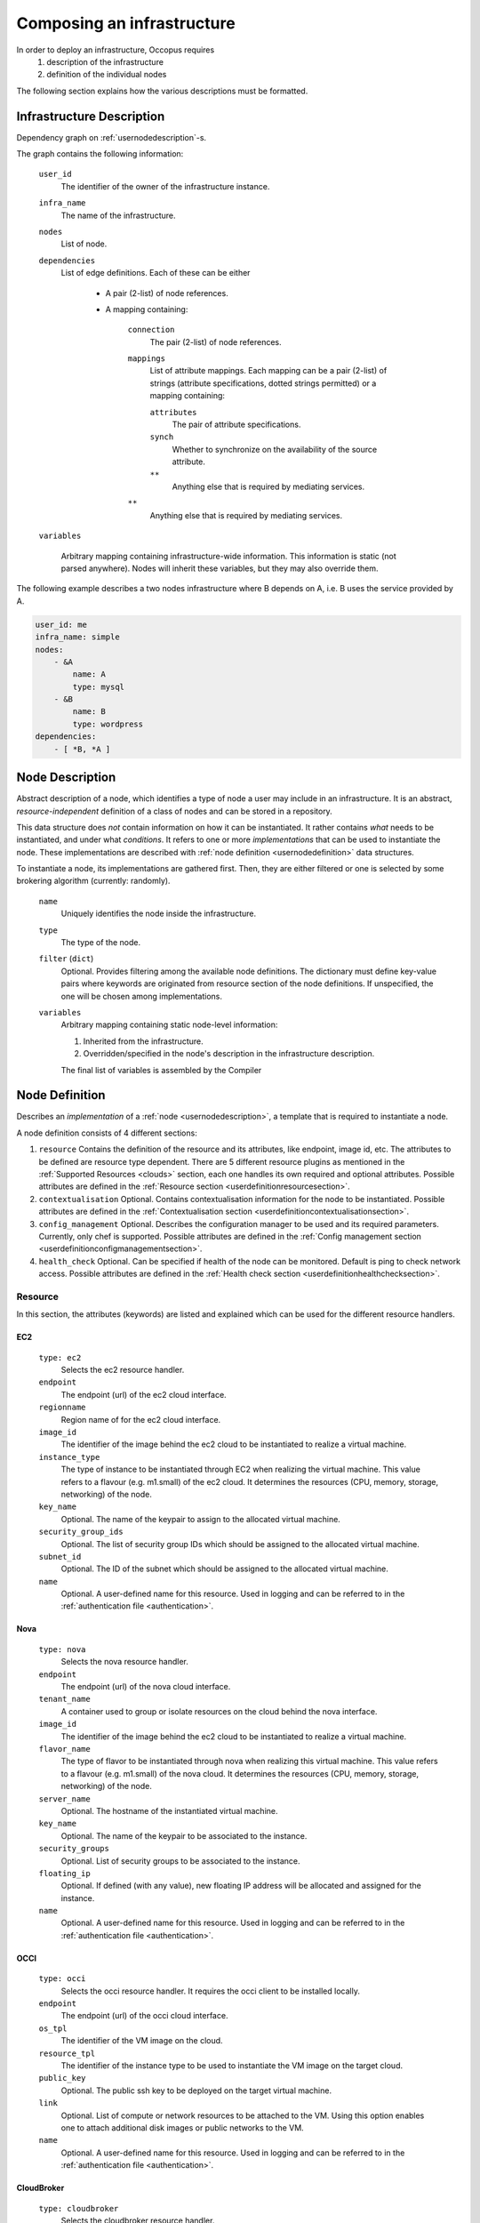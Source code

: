 .. _createinfra:

Composing an infrastructure
===========================

.. _cloudinit site: https://cloudinit.readthedocs.org/en/latest

In order to deploy an infrastructure, Occopus requires 
 #. description of the infrastructure
 #. definition of the individual nodes
  
The following section explains how the various descriptions must be formatted.

.. _infradescription:

Infrastructure Description
--------------------------

Dependency graph on :ref:`usernodedescription`-s.

The graph contains the following information:

    ``user_id``
        The identifier of the owner of the infrastructure instance.
    ``infra_name``
        The name of the infrastructure.
    ``nodes``
        List of node.
    ``dependencies``
        List of edge definitions. Each of these can be either

            - A pair (2-list) of node references.

            - A mapping containing:

                ``connection``
                    The pair (2-list) of node references.

                ``mappings``
                    List of attribute mappings. Each mapping can be a pair (2-list) of strings (attribute specifications, dotted strings permitted) or a mapping containing:

                    ``attributes``
                        The pair of attribute specifications.

                    ``synch``
                        Whether to synchronize on the availability of the source attribute.

                    ``**``
                        Anything else that is required by mediating services.

                ``**``
                    Anything else that is required by mediating services.

    ``variables``

        Arbitrary mapping containing infrastructure-wide information. This
        information is static (not parsed anywhere). Nodes will inherit these
        variables, but they may also override them.

The following example describes a two nodes infrastructure where B depends on A, i.e. B uses the service provided by A.

.. code:: yaml

    user_id: me
    infra_name: simple
    nodes: 
        - &A
            name: A
            type: mysql
        - &B
            name: B
            type: wordpress
    dependencies:
        - [ *B, *A ]

.. _usernodedescription:

Node Description
----------------

Abstract description of a node, which identifies a type of node a user may
include in an infrastructure. It is an abstract, *resource-independent*
definition of a class of nodes and can be stored in a repository.

This data structure does *not* contain information on how it can be
instantiated. It rather contains *what* needs to be instantiated, and under what *conditions*. It refers to one or more *implementations* that can be used
to instantiate the node. These implementations are described with :ref:`node
definition <usernodedefinition>` data structures.

To instantiate a node, its implementations are gathered first. Then, they are either filtered or one is selected by some brokering algorithm (currently: randomly).

    ``name``
        Uniquely identifies the node inside the infrastructure.

    ``type``
        The type of the node.

    ``filter`` (``dict``)
        Optional. Provides filtering among the available node definitions. The dictionary must define key-value pairs where keywords are originated from resource section of the node definitions. If unspecified, the one will be chosen among implementations.

    ``variables``
        Arbitrary mapping containing static node-level information:

        #. Inherited from the infrastructure.
        #. Overridden/specified in the node's description in the
           infrastructure description.

        The final list of variables is assembled by the Compiler

.. _usernodedefinition:

Node Definition
---------------

Describes an *implementation* of a :ref:`node <usernodedescription>`, a template that is required to instantiate a node. 

A node definition consists of 4 different sections:

#. ``resource`` Contains the definition of the resource and its attributes, like endpoint, image id, etc. The attributes to be defined are resource type dependent. There are 5 different resource plugins as mentioned in the :ref:`Supported Resources <clouds>` section, each one handles its own required and optional attributes. Possible attributes are defined in the :ref:`Resource section <userdefinitionresourcesection>`.

#. ``contextualisation`` Optional. Contains contextualisation information for the node to be instantiated. Possible attributes are defined in the :ref:`Contextualisation section <userdefinitioncontextualisationsection>`.

#. ``config_management`` Optional. Describes the configuration manager to be used and its required parameters. Currently, only chef is supported. Possible attributes are defined in the :ref:`Config management section <userdefinitionconfigmanagementsection>`.

#. ``health_check`` Optional. Can be specified if health of the node can be monitored. Default is ping to check network access. Possible attributes are defined in the :ref:`Health check section <userdefinitionhealthchecksection>`.

.. _userdefinitionresourcesection:

Resource 
~~~~~~~~

In this section, the attributes (keywords) are listed and explained which can be used for the different resource handlers.

EC2
^^^
  ``type: ec2`` 
    Selects the ec2 resource handler.
  ``endpoint``
    The endpoint (url) of the ec2 cloud interface.
  ``regionname``
    Region name of for the ec2 cloud interface.
  ``image_id``
    The identifier of the image behind the ec2 cloud to be instantiated to realize a virtual machine.
  ``instance_type``
    The type of instance to be instantiated through EC2 when realizing the virtual machine. This value refers to a flavour (e.g. m1.small) of the ec2 cloud. It determines the resources (CPU, memory, storage, networking) of the node.
  ``key_name``
    Optional. The name of the keypair to assign to the allocated virtual machine.
  ``security_group_ids``
    Optional. The list of security group IDs which should be assigned to the allocated virtual machine.
  ``subnet_id``
    Optional. The ID of the subnet which should be assigned to the allocated virtual machine.
  ``name``
    Optional. A user-defined name for this resource. Used in logging and can be referred to in the :ref:`authentication file <authentication>`.

Nova
^^^^
  ``type: nova`` 
    Selects the nova resource handler.
  ``endpoint``
    The endpoint (url) of the nova cloud interface.
  ``tenant_name``
    A container used to group or isolate resources on the cloud behind the nova interface.
  ``image_id``
    The identifier of the image behind the ec2 cloud to be instantiated to realize a virtual machine.
  ``flavor_name``
    The type of flavor to be instantiated through nova when realizing this virtual machine. This value refers to a flavour (e.g. m1.small) of the nova cloud. It determines the resources (CPU, memory, storage, networking) of the node.
  ``server_name``
    Optional. The hostname of the instantiated virtual machine.
  ``key_name``
    Optional. The name of the keypair to be associated to the instance.
  ``security_groups``
    Optional. List of security groups to be associated to the instance.
  ``floating_ip``
    Optional. If defined (with any value), new floating IP address will be allocated and assigned for the instance.
  ``name``
    Optional. A user-defined name for this resource. Used in logging and can be referred to in the :ref:`authentication file <authentication>`.


OCCI
^^^^
  ``type: occi`` 
    Selects the occi resource handler. It requires the occi client to be installed locally.
  ``endpoint``
    The endpoint (url) of the occi cloud interface.
  ``os_tpl``
    The identifier of the VM image on the cloud.
  ``resource_tpl``
    The identifier of the instance type to be used to instantiate the VM image on the target cloud.
  ``public_key``
    Optional. The public ssh key to be deployed on the target virtual machine.
  ``link``
    Optional. List of compute or network resources to be attached to the VM. Using this option enables one to attach additional disk images or public networks to the VM.
  ``name``
    Optional. A user-defined name for this resource. Used in logging and can be referred to in the :ref:`authentication file <authentication>`.

CloudBroker
^^^^^^^^^^^
  ``type: cloudbroker`` 
    Selects the cloudbroker resource handler.
  ``endpoint``
    The endpoint (url) of the cloudbroker interface.
  ``software_id``
    The ID of the CloudBroker Software to use.
  ``executable_id``
    The ID of the CloudBroker Executable to use.
  ``resource_id``
    The ID of the CloudBroker Resource (cloud) to use.
  ``region_id``
    The ID of the CloudBroker Region (cloud region) to use.
  ``instance_type_id``
    The ID of the CloudBroker Instance to use.
  ``name``
    Optional. A user-defined name for this resource. Used in logging and can be referred to in the :ref:`authentication file <authentication>`.
      
Docker
^^^^^^
  ``type: docker`` 
    Selects the docker resource handler.
  ``endpoint``
    The endpoint (url) of the docker/swarm interface.
  ``origin``
    The URL of an image or leave it empty and default will be set to dockerhub.
  ``image``
    The name of the image, e.g ubuntu, debian, mysql ..
  ``network_mode``
    One of 'bridge', 'none', 'container:<name|id>', 'host' or an existing network.
  ``tag``
    Docker tag. (default = latest)
  ``name``
    Optional. A user-defined name for this resource. Used in logging and can be referred to in the :ref:`authentication file <authentication>`.

.. _userdefinitioncontextualisationsection:

Contextualisation
~~~~~~~~~~~~~~~~~

In this section, the attributes (keywords) are listed and explained which can be used for the different contextualisation plugins.

Cloudinit
^^^^^^^^^
  ``type: cloudinit`` 
    Selects the cloudinit contextualisation plugin. Can be used with the following resource handlers: ec2, nova, occi.
  ``context_template``
    This section can contain a cloud init configuration template. It must follow the syntax of cloud-init. See the `Cloud-init website <cloudinit site>`_ for examples and details. Please note that Amazon AWS currently limits the length of this data in 16384 bytes.
  ``attributes``
    Optional. Any user-defined attributes. Used for specifying values of attributes in chef recipes.

Cloudbroker
^^^^^^^^^^^
  ``type: cloudinit`` 
    Selects the cloudbroker contextualisation plugin. Can be used with the following resource handlers: cloudbroker.
  ``template_files``
    A list of file templates. These templates will be actualized, and passed as input files to the jobs instantiated. The following child attributes must be defined:
      ``file_name``
          The name of the file. This name will be used to upload the actualized content.
      ``content_template``
          This section contains the template.
  ``files``
    A list of files. The files listed under this section will not be resolved i.e. their content will be used without any modification.

Docker
^^^^^^
  ``type: docker`` 
    Selects the docker contextualisation plugin. Can be used with the following resource handlers: docker.
  ``env``
    Environment variables to be passed to containers.
  ``command``
    Command to be executed inside the container once the container come to life.

.. _userdefinitionconfigmanagementsection:

Config management
~~~~~~~~~~~~~~~~~

In this section, the attributes (keywords) are listed and explained which can be used for the different config manager plugins.

Chef
^^^^
  ``type: chef`` 
    Selects chef as config manager.
  ``endpoint``
    The endpoint (url) of the chef server containing the recipes.
  ``run_list``
    The list of recipes to be executed by chef on the node after startup.

.. _userdefinitionhealthchecksection:

Health-check
~~~~~~~~~~~~

In this section, the attributes (keywords) are listed and explained which can be used for to specify the way of health monitoring of the node.

Ping
^^^^
  .. code:: yaml

     ping: True

  Optional. Health check includes ping test against the node if turned on. Default is on. 

Ports
^^^^^
  .. code:: yaml
  
     ports:
         - 22
         - 1234

  Optional. Health check includes testing against open ports if list of ports are specified. Default is none.

Urls
^^^^
  .. code:: yaml
  
     urls:
         - http://{{ip}}:5000/myserviceOne
         - http://{{ip}}:6000/myserviceTwo

  Optional. Health check includes testing against web services if urls are specified. Default is none. {{ip}} are substituted with the real ip of the node before health checking.

MysqlDBs
^^^^^^^^
  .. code:: yaml
  
     mysqldbs:
         - { name: 'mydbname1', user: 'mydbuser1', pass: 'mydbpass1' }
         - { name: 'mydbname2', user: 'mydbuser2', pass: 'mydbpass2' }

  Optional. Health check includes testing available and accessible mysql database connection if name, user, pass triples are specified. Default is none. If specified mysql database connecticity check is performed with the given parameters.

Timeout
^^^^^^^
  .. code:: yaml
  
     timeout: 600

  Optional. Specifies a period in seconds after which continuous failure results in the node considered as failed. The current protocol in Occopus is to restart failed nodes. Default is 600.

Examples
~~~~~~~~

**EC2 example**

.. code:: yaml

  'node_def:ec2_helloworld_node':
    -
        resource:
            type: ec2
            endpoint: replace_with_endpoint_of_ec2_interface_of_your_cloud
            regionname: replace_with_regionname_of_your_ec2_interface
            image_id: replace_with_id_of_your_image_on_your_target_cloud
            instance_type: replace_with_instance_type_of_your_image_on_your_target_cloud
            key_name: replace_with_key_name_on_your_target_cloud
            security_group_ids:
                -
                    replace_with_security_group_id1_on_your_target_cloud
                -
                    replace_with_security_group_id2_on_your_target_cloud
            subnet_id: replace_with_subnet_id_on_your_target_cloud
        contextualisation:
            type: cloudinit
            context_template: !text_import
                url: file://cloud_init_helloworld.yaml

**OCCI example**

.. code:: yaml

  'node_def:occi_helloworld_node':
    -
        resource:
            type: occi
            endpoint: replace_with_endpoint_of_occi_interface_from_egi_appdb
            os_tpl: replace_with_occi_id_from_egi_appdb
            resource_tpl: replace_with_template_id_from_egi_appdb
            link:
                -
                    replace_with_public_network_identifier_or_remove
        contextualisation:
            type: cloudinit
            context_template: !text_import
                url: file://cloud_init_helloworld.yaml

**Chef example**

.. code:: yaml

  'node_def:ec2_chef_mysql_server_node':
    -
        resource:
            type: ec2
            endpoint: replace_with_endpoint_of_ec2_interface_of_your_cloud
            regionname: replace_with_regionname_of_your_ec2_interface
            image_id: replace_with_id_of_your_image_on_your_target_cloud
            instance_type: replace_with_instance_type_of_your_image_on_your_target_cloud
            key_name: replace_with_key_name_on_your_target_cloud
            security_group_ids:
                -
                    replace_with_security_group_id1_on_your_target_cloud
                -
                    replace_with_security_group_id2_on_your_target_cloud
            subnet_id: replace_with_subnet_id_on_your_target_cloud
        contextualisation:
            type: cloudinit
            context_template: !text_import
                url: file://cloud_init_wordpress.yaml
            attributes:
                mysql:
                    server_root_password: '{{ variables.mysql_root_password }}'
                database_management:
                    database_name: '{{ variables.mysql_database_name }}'
                    dbuser_username: '{{ variables.mysql_dbuser_username }}'
                    dbuser_password: '{{ variables.mysql_dbuser_password }}'
        config_management:
            type: chef
            endpoint: replace_with_url_of_chef_server
            run_list:
                - recipe[database-setup::db]
        health_check:
            ping: true
            mysqldbs:
                - {name: '{{ variables.mysql_database_name }}',
                   user: '{{ variables.mysql_dbuser_username }}',
                   pass: '{{ variables.mysql_dbuser_password }}'}
  'node_def:ec2_chef_wordpress_node':
    -
        resource:
            type: ec2
            endpoint: replace_with_endpoint_of_ec2_interface_of_your_cloud
            regionname: replace_with_regionname_of_your_ec2_interface
            image_id: replace_with_id_of_your_image_on_your_target_cloud
            instance_type: replace_with_instance_type_of_your_image_on_your_target_cloud
            key_name: replace_with_key_name_on_your_target_cloud
            security_group_ids:
                -
                    replace_with_security_group_id1_on_your_target_cloud
                -
                    replace_with_security_group_id2_on_your_target_cloud
            subnet_id: replace_with_subnet_id_on_your_target_cloud
        contextualisation:
            type: cloudinit
            context_template: !text_import
                url: file://cloud_init_wordpress.yaml
            attributes:
                wordpress:
                    db:
                        name: '{{ variables.mysql_database_name }}'
                        user: '{{ variables.mysql_dbuser_username }}'
                        pass: '{{ variables.mysql_dbuser_password }}'
        config_management:
            type: chef
            endpoint: replace_with_url_of_chef_server
            run_list:
                - recipe[wordpress]
        health_check:
            ping: true
            urls:
                - http://{{ip}}/wordpress

More examples can be found in the :ref:`tutorial section <tutorial>` of the User Guide.
